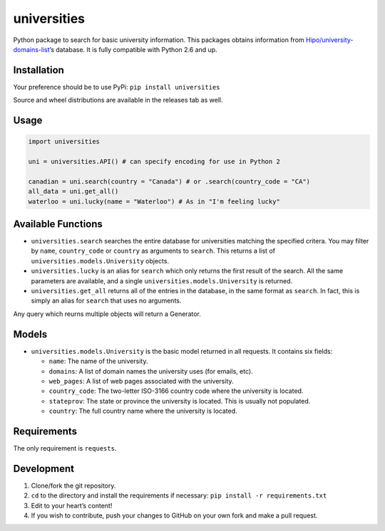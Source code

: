 universities
============

|PyPI|

Python package to search for basic university information. This packages
obtains information from
`Hipo/university-domains-list <https://github.com/Hipo/university-domains-list>`__\ ’s
database. It is fully compatible with Python 2.6 and up.

Installation
------------

Your preference should be to use PyPi: ``pip install universities``

Source and wheel distributions are available in the releases tab as
well.

Usage
-----

.. code:: python

    import universities

    uni = universities.API() # can specify encoding for use in Python 2

    canadian = uni.search(country = "Canada") # or .search(country_code = "CA")
    all_data = uni.get_all()
    waterloo = uni.lucky(name = "Waterloo") # As in "I'm feeling lucky"

Available Functions
-------------------

-  ``universities.search`` searches the entire database for universities
   matching the specified critera. You may filter by ``name``,
   ``country_code`` or ``country`` as arguments to ``search``. This
   returns a list of ``universities.models.University`` objects.
-  ``universities.lucky`` is an alias for ``search`` which only returns
   the first result of the search. All the same parameters are
   available, and a single ``universities.models.University`` is
   returned.
-  ``universities.get_all`` returns all of the entries in the database,
   in the same format as ``search``. In fact, this is simply an alias
   for ``search`` that uses no arguments.

Any query which reurns multiple objects will return a Generator.

Models
------

-  ``universities.models.University`` is the basic model returned in all
   requests. It contains six fields:

   -  ``name``: The name of the university.
   -  ``domains``: A list of domain names the university uses (for
      emails, etc).
   -  ``web_pages``: A list of web pages associated with the university.
   -  ``country_code``: The two-letter ISO-3166 country code where the
      university is located.
   -  ``stateprov``: The state or province the university is located.
      This is usually not populated.
   -  ``country``: The full country name where the university is
      located.

Requirements
------------

The only requirement is ``requests``.

Development
-----------

1. Clone/fork the git repository.
2. ``cd`` to the directory and install the requirements if necessary:
   ``pip install -r requirements.txt``
3. Edit to your heart’s content!
4. If you wish to contribute, push your changes to GitHub on your own
   fork and make a pull request.

.. |PyPI| image:: https://img.shields.io/pypi/v/universities.svg?style=flat-square
   :target: https://pypi.python.org/pypi/universities


